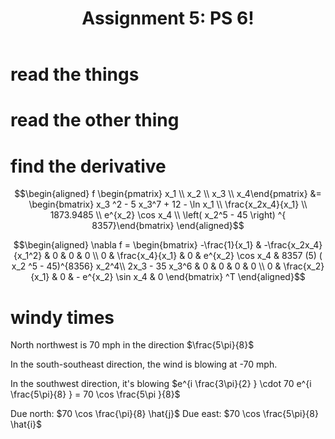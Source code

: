 #+TITLE: Assignment 5: PS 6!
* read the things
* read the other thing
* find the derivative
  
  \[\begin{aligned}
  f \begin{pmatrix} x_1 \\ x_2 \\ x_3 \\ x_4\end{pmatrix} &= \begin{bmatrix} x_3 ^2 - 5 x_3^7 + 12 - \ln  x_1 \\ \frac{x_2x_4}{x_1} \\ 1873.9485 \\ e^{x_2} \cos  x_4 \\  \left( x_2^5 - 45 \right)  ^{ 8357}\end{bmatrix}
  \end{aligned}\]
  
  \[\begin{aligned}
  \nabla f = \begin{bmatrix}
  -\frac{1}{x_1} & -\frac{x_2x_4}{x_1^2} & 0 & 0 & 0 \\
  0 & \frac{x_4}{x_1} & 0 & e^{x_2} \cos  x_4 & 8357 (5) ( x_2 ^5 - 45)^{8356} x_2^4\\
  2x_3 - 35 x_3^6 & 0 & 0 & 0 & 0 \\
  0 & \frac{x_2}{x_1} & 0 & - e^{x_2} \sin  x_4 & 0
  \end{bmatrix} ^T
  \end{aligned}\]
* windy times
  
  North northwest is 70 mph in the direction $\frac{5\pi}{8}$

  In the south-southeast direction, the wind is blowing at -70 mph.

  In the southwest direction, it's blowing $e^{i \frac{3\pi}{2} } \cdot 70 e^{i \frac{5\pi}{8} } = 70 \cos \frac{5\pi }{8}$

  Due north: $70 \cos  \frac{\pi}{8} \hat{j}$
  Due east: $70 \cos \frac{5\pi}{8} \hat{i}$



